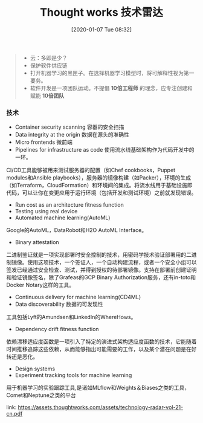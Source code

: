 #+TITLE: Thought works 技术雷达
#+DATE: [2020-01-07 Tue 08:32]


#+BEGIN_QUOTE 
+ 云：多即是少？
+ 保护软件供应链
+ 打开机器学习的黑匣子。在选择机器学习模型时，将可解释性视为第一要务。
+ 软件开发是一项团队运动。不提倡 **10倍工程师** 的理念，应专注创建和赋能 **10倍团队** 
#+END_QUOTE

*** 技术
+ Container security scanning  容器的安全扫描
+ Data integrity at the origin 数据在源头的准确性
+ Micro frontends 微前端
+ Pipelines for infrastructure as code 使用流水线基础架构作为代码开发中的一环。

CI/CD工具能够被用来测试服务器的配置（如Chef cookbooks，Puppet modules和Ansible playbooks），服务器的镜像构建（如Packer），环境的生成（如Terraform，CloudFormation）和环境间的集成。将流水线用于基础设施即代码，可以让你在变更应用于运行环境（包括开发和测试环境）之前就发现错误。

+ Run cost as an architecture fitness function
+ Testing using real device
+ Automated machine learning(AutoML)
Google的AutoML，DataRobot和H2O AutoML Interface。
+ Binary attestation
二进制鉴证就是一项实现部署时安全控制的技术，用密码学技术验证部署用的二进制镜像。使用这项技术，一个签证人，一个自动构建流程，或者一个安全小组可以签发已经通过安全检查、测试，并得到授权的待部署镜像。支持在部署前创建证明和验证镜像签名，除了Grafeas的GCP Binary Authorization服务，还有in-toto和Docker Notary这样的工具。
+ Continuous delivery for machine learning(CD4ML)
+ Data discoverability 数据的可发现性
工具包括Lyft的Amundsen和LinkedIn的WhereHows。
+ Dependency drift fitness function
依赖漂移适应度函数是一项引入了特定的演进式架构适应度函数的技术，它能随着时间推移追踪这些依赖，从而能够指出可能需要的工作，以及某个潜在问题是在好转还是恶化。
+ Design systems
+ Experiment tracking tools for machine learning 
用于机器学习的实验跟踪工具,是诸如MLflow和Weights＆Biases之类的工具，Comet和Neptune之类的平台

link: https://assets.thoughtworks.com/assets/technology-radar-vol-21-cn.pdf




